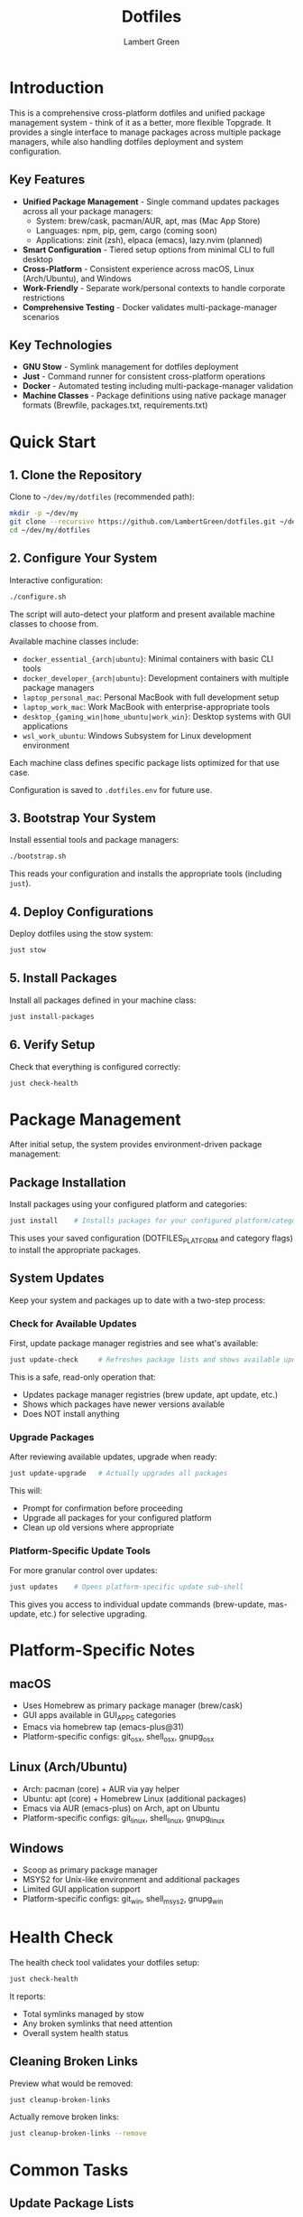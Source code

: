 #+TITLE: Dotfiles
#+AUTHOR: Lambert Green
#+DESCRIPTION: Cross-platform system configuration management and package management system
#+STARTUP: overview


* Introduction

This is a comprehensive cross-platform dotfiles and unified package management system - think of it as a better, more flexible Topgrade. It provides a single interface to manage packages across multiple package managers, while also handling dotfiles deployment and system configuration.

** Key Features

- **Unified Package Management** - Single command updates packages across all your package managers:
  - System: brew/cask, pacman/AUR, apt, mas (Mac App Store)
  - Languages: npm, pip, gem, cargo (coming soon)
  - Applications: zinit (zsh), elpaca (emacs), lazy.nvim (planned)
- **Smart Configuration** - Tiered setup options from minimal CLI to full desktop
- **Cross-Platform** - Consistent experience across macOS, Linux (Arch/Ubuntu), and Windows
- **Work-Friendly** - Separate work/personal contexts to handle corporate restrictions
- **Comprehensive Testing** - Docker validates multi-package-manager scenarios

** Key Technologies

- **GNU Stow** - Symlink management for dotfiles deployment
- **Just** - Command runner for consistent cross-platform operations
- **Docker** - Automated testing including multi-package-manager validation
- **Machine Classes** - Package definitions using native package manager formats (Brewfile, packages.txt, requirements.txt)

* Quick Start

** 1. Clone the Repository

Clone to =~/dev/my/dotfiles= (recommended path):

#+begin_src bash
mkdir -p ~/dev/my
git clone --recursive https://github.com/LambertGreen/dotfiles.git ~/dev/my/dotfiles
cd ~/dev/my/dotfiles
#+end_src

** 2. Configure Your System

Interactive configuration:

#+begin_src bash
./configure.sh
#+end_src

The script will auto-detect your platform and present available machine classes to choose from.

Available machine classes include:
- ~docker_essential_{arch|ubuntu}~: Minimal containers with basic CLI tools
- ~docker_developer_{arch|ubuntu}~: Development containers with multiple package managers
- ~laptop_personal_mac~: Personal MacBook with full development setup
- ~laptop_work_mac~: Work MacBook with enterprise-appropriate tools
- ~desktop_{gaming_win|home_ubuntu|work_win}~: Desktop systems with GUI applications
- ~wsl_work_ubuntu~: Windows Subsystem for Linux development environment

Each machine class defines specific package lists optimized for that use case.

Configuration is saved to =.dotfiles.env= for future use.

** 3. Bootstrap Your System

Install essential tools and package managers:

#+begin_src bash
./bootstrap.sh
#+end_src

This reads your configuration and installs the appropriate tools (including =just=).

** 4. Deploy Configurations

Deploy dotfiles using the stow system:

#+begin_src bash
just stow
#+end_src

** 5. Install Packages

Install all packages defined in your machine class:

#+begin_src bash
just install-packages
#+end_src

** 6. Verify Setup

Check that everything is configured correctly:

#+begin_src bash
just check-health
#+end_src


* Package Management

After initial setup, the system provides environment-driven package management:

** Package Installation

Install packages using your configured platform and categories:

#+begin_src bash
just install    # Installs packages for your configured platform/categories
#+end_src

This uses your saved configuration (DOTFILES_PLATFORM and category flags) to install the appropriate packages.

** System Updates

Keep your system and packages up to date with a two-step process:

*** Check for Available Updates

First, update package manager registries and see what's available:

#+begin_src bash
just update-check     # Refreshes package lists and shows available updates
#+end_src

This is a safe, read-only operation that:
- Updates package manager registries (brew update, apt update, etc.)
- Shows which packages have newer versions available
- Does NOT install anything

*** Upgrade Packages

After reviewing available updates, upgrade when ready:

#+begin_src bash
just update-upgrade   # Actually upgrades all packages
#+end_src

This will:
- Prompt for confirmation before proceeding
- Upgrade all packages for your configured platform
- Clean up old versions where appropriate

*** Platform-Specific Update Tools

For more granular control over updates:

#+begin_src bash
just updates    # Opens platform-specific update sub-shell
#+end_src

This gives you access to individual update commands (brew-update, mas-update, etc.) for selective upgrading.

* Platform-Specific Notes

** macOS
- Uses Homebrew as primary package manager (brew/cask)
- GUI apps available in GUI_APPS categories
- Emacs via homebrew tap (emacs-plus@31)
- Platform-specific configs: git_osx, shell_osx, gnupg_osx

** Linux (Arch/Ubuntu)
- Arch: pacman (core) + AUR via yay helper
- Ubuntu: apt (core) + Homebrew Linux (additional packages)
- Emacs via AUR (emacs-plus) on Arch, apt on Ubuntu
- Platform-specific configs: git_linux, shell_linux, gnupg_linux

** Windows
- Scoop as primary package manager
- MSYS2 for Unix-like environment and additional packages
- Limited GUI application support
- Platform-specific configs: git_win, shell_msys2, gnupg_win

* Health Check

The health check tool validates your dotfiles setup:

#+begin_src bash
just check-health
#+end_src

It reports:
- Total symlinks managed by stow
- Any broken symlinks that need attention
- Overall system health status

** Cleaning Broken Links

Preview what would be removed:

#+begin_src bash
just cleanup-broken-links
#+end_src

Actually remove broken links:

#+begin_src bash
just cleanup-broken-links --remove
#+end_src

* Common Tasks

** Update Package Lists

The configuration system manages packages via machine class directories in `machine-classes/`. Each machine class contains package manager-specific files using native formats. To add new packages:

1. Identify the appropriate machine class (e.g., `docker_developer_ubuntu`, `laptop_personal_mac`)
2. Navigate to the appropriate package manager directory
3. Edit the package manager's native format file

Examples:
#+begin_src bash
# For apt packages (Ubuntu)
echo "your-new-package" >> machine-classes/docker_developer_ubuntu/apt/packages.txt

# For Homebrew (macOS/Linux)
echo 'brew "your-new-package"' >> machine-classes/laptop_personal_mac/brew/Brewfile

# For pacman (Arch)
echo "your-new-package" >> machine-classes/docker_developer_arch/pacman/packages.txt
#+end_src

** Restow Configurations

If you've modified configs, restow to update symlinks:

#+begin_src bash
just stow    # Uses your configured platform automatically
#+end_src

** Show Current Configuration

View your current configuration settings:

#+begin_src bash
just show-config
#+end_src

* Troubleshooting

** Permission Denied Errors
- Ensure you have sudo access for bootstrap phase
- Package installation may require admin privileges

** Symlink Conflicts
- Use health check to identify issues
- Remove conflicting files or use force install
- Common conflicts: =.bashrc=, =.zshrc= from system defaults

** Work Machine Restrictions
- Configure only the components you need on work machines
- GUI applications may require admin access on some systems
- Advanced window managers and system tools are in advanced categories for optional installation


* Contributing

1. Make changes in appropriate config directory (`configs/common/`, `configs/osx_only/`, etc.)
2. Test using Docker test infrastructure: `cd test && just test-developer-arch`
3. Run health check to verify changes: `just check-health`
4. Update machine class package lists if adding new packages
5. Submit PR with description of changes

For more detailed information, see the comprehensive setup guide in [[file:README.old.org][README.old.org]].
